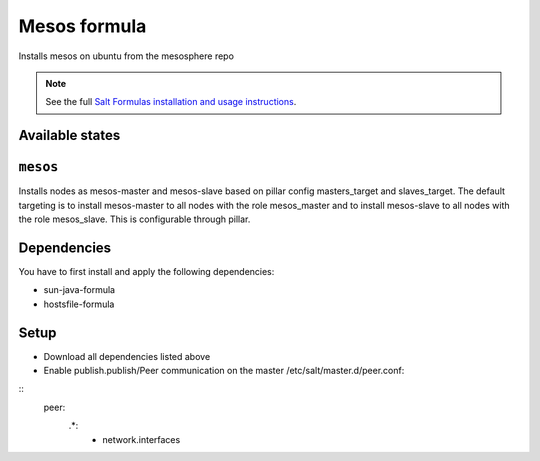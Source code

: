 ================
Mesos formula
================

Installs mesos on ubuntu from the mesosphere repo

.. note::

    See the full `Salt Formulas installation and usage instructions
    <http://docs.saltstack.com/en/latest/topics/development/conventions/formulas.html>`_.

Available states
================

.. contents::
    :local:

``mesos``
========
Installs nodes as mesos-master and mesos-slave based on pillar config masters_target and slaves_target.
The default targeting is to install mesos-master to all nodes with the role mesos_master and to
install mesos-slave to all nodes with the role mesos_slave. This is configurable through pillar.



Dependencies
============
You have to first install and apply the following dependencies:

- sun-java-formula
- hostsfile-formula


Setup
=====

- Download all dependencies listed above
- Enable publish.publish/Peer communication on the master /etc/salt/master.d/peer.conf:
::
    peer:
      .*:
        - network.interfaces
